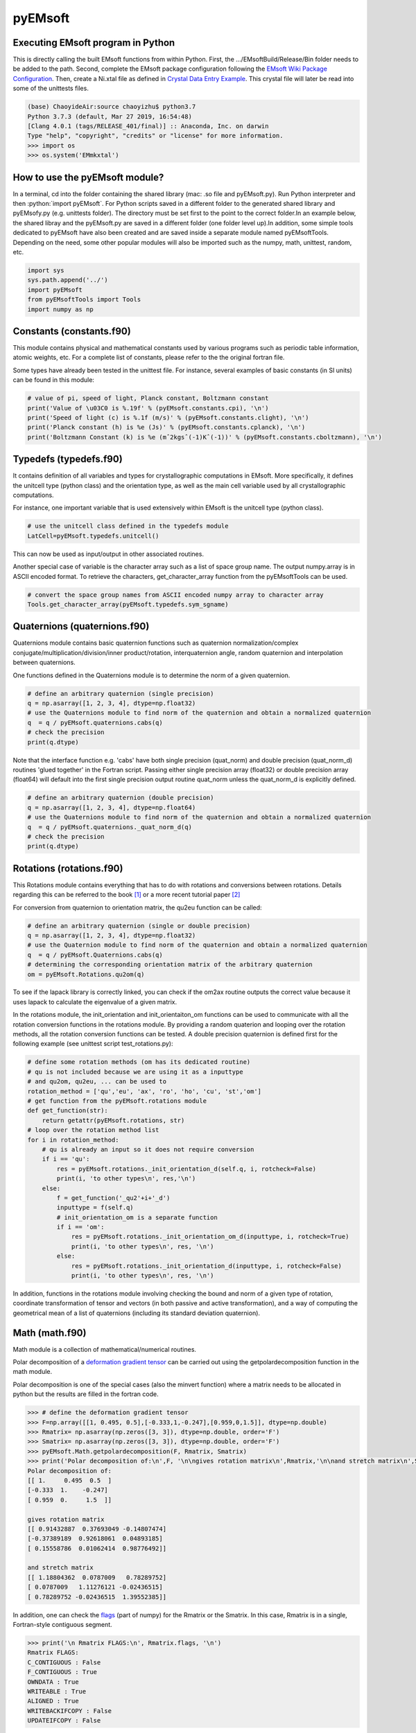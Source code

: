 pyEMsoft
===========================================

Executing EMsoft program in Python
--------------------------------------------
.. role:: bash(code)
   :language: bash

This is directly calling the built EMsoft functions from within Python. First, the .../EMsoftBuild/Release/Bin folder needs to be added to the path. 
Second, complete the EMsoft package configuration following the `EMsoft Wiki Package Configuration <https://github.com/EMsoft-org/EMsoft/wiki/Package-Configuration>`_. 
Then, create a Ni.xtal file as defined in `Crystal Data Entry Example <https://github.com/EMsoft-org/EMsoft/wiki/Crystal-Data-Entry-Example>`_. This crystal file
will later be read into some of the unittests files.

.. code-block:: bash

    (base) ChaoyideAir:source chaoyizhu$ python3.7
    Python 3.7.3 (default, Mar 27 2019, 16:54:48) 
    [Clang 4.0.1 (tags/RELEASE_401/final)] :: Anaconda, Inc. on darwin
    Type "help", "copyright", "credits" or "license" for more information.
    >>> import os
    >>> os.system('EMmkxtal')


How to use the pyEMsoft module? 
-------------------------------------------------
.. role:: python(code)
   :language: python 

In a terminal, cd into the folder containing the shared library (mac: .so file and pyEMsoft.py). 
Run Python interpreter and then :python:`import pyEMsoft`. For Python scripts saved in a different folder 
to the generated shared library and pyEMsofy.py (e.g. unittests folder). The directory must be set first 
to the point to the correct folder.In an example below, the shared libray and the pyEMsoft.py are 
saved in a different folder (one folder level up).In addition, some simple tools dedicated to pyEMsoft 
have also been created and are saved inside a separate module named pyEMsoftTools. Depending on the need, 
some other popular modules will also be imported such as the numpy, math, unittest, random, etc. 


.. code-block:: python

   import sys
   sys.path.append('../')
   import pyEMsoft
   from pyEMsoftTools import Tools
   import numpy as np



Constants (constants.f90)
-------------------------------------------------

This module contains physical and mathematical constants used by various programs 
such as periodic table information, atomic weights, etc. For a complete list of constants, 
please refer to the the original fortran file.

Some types have already been tested in the unittest file. For instance, 
several examples of basic constants (in SI units) can be found in this module:

.. code-block:: python

        # value of pi, speed of light, Planck constant, Boltzmann constant
        print('Value of \u03C0 is %.19f' % (pyEMsoft.constants.cpi), '\n')
        print('Speed of light (c) is %.1f (m/s)' % (pyEMsoft.constants.clight), '\n')
        print('Planck constant (h) is %e (Js)' % (pyEMsoft.constants.cplanck), '\n')
        print('Boltzmann Constant (k) is %e (mˆ2kgsˆ(-1)Kˆ(-1))' % (pyEMsoft.constants.cboltzmann), '\n')



Typedefs (typedefs.f90)
-------------------------------------------------

It contains definition of all variables and types for crystallographic computations in EMsoft. More specifically, it defines the unitcell type (python class)
and the orientation type, as well as the main cell variable used by all crystallographic computations.

For instance, one important variable that is used extensively within EMsoft is the unitcell type (python class).  

.. code-block:: python

    # use the unitcell class defined in the typedefs module
    LatCell=pyEMsoft.typedefs.unitcell()

This can now be used as input/output in other associated routines.

Another special case of variable is the character array such as a list of space group name. 
The output numpy.array is in ASCII encoded format. To retrieve the characters, get_character_array function from the pyEMsoftTools can be used.

.. code-block:: python

    # convert the space group names from ASCII encoded numpy array to character array
    Tools.get_character_array(pyEMsoft.typedefs.sym_sgname)

Quaternions (quaternions.f90)
-------------------------------------------------

Quaternions module contains basic quaternion functions such as quaternion normalization/complex conjugate/multiplication/division/inner product/rotation, 
interquaternion angle, random quaternion and interpolation between quaternions.

One functions defined in the Quaternions module is to determine the norm of a given quaternion.

.. code-block:: python

    # define an arbitrary quaternion (single precision)
    q = np.asarray([1, 2, 3, 4], dtype=np.float32) 
    # use the Quaternions module to find norm of the quaternion and obtain a normalized quaternion
    q  = q / pyEMsoft.quaternions.cabs(q)
    # check the precision
    print(q.dtype)

Note that the interface function e.g. 'cabs' have both single precision (quat_norm) and double precision 
(quat_norm_d) routines 'glued together' in the Fortran script. Passing either single precision array (float32) or
double precision array (float64) will default into the first single precision output routine quat_norm unless 
the quat_norm_d is explicitly defined.

.. code-block:: python

    # define an arbitrary quaternion (double precision)
    q = np.asarray([1, 2, 3, 4], dtype=np.float64) 
    # use the Quaternions module to find norm of the quaternion and obtain a normalized quaternion
    q  = q / pyEMsoft.quaternions._quat_norm_d(q)
    # check the precision
    print(q.dtype)

Rotations (rotations.f90)
---------------------------------------------

This Rotations module contains everything that has to do with rotations and conversions between rotations. 
Details regarding this can be referred to the book [1]_ or a more recent tutorial paper [2]_

For conversion from quaternion to orientation matrix, the qu2eu function can be called:

.. code-block:: python

    # define an arbitrary quaternion (single or double precision)
    q = np.asarray([1, 2, 3, 4], dtype=np.float32) 
    # use the Quaternion module to find norm of the quaternion and obtain a normalized quaternion
    q  = q / pyEMsoft.Quaternions.cabs(q)
    # determining the corresponding orientation matrix of the arbitrary quaternion
    om = pyEMsoft.Rotations.qu2om(q)

To see if the lapack library is correctly linked, you can check if the om2ax routine outputs the correct value 
because it uses lapack to calculate the eigenvalue of a given matrix. 

In the rotations module, the init_orientation and init_orientaiton_om functions can be used to communicate with
all the rotation conversion functions in the rotations module. By providing a random quaterion and looping over 
the rotation methods, all the rotation conversion functions can be tested. A double precision quaternion is defined
first for the following example (see unittest script test_rotations.py):

.. code-block:: python

    # define some rotation methods (om has its dedicated routine)
    # qu is not included because we are using it as a inputtype
    # and qu2om, qu2eu, ... can be used to 
    rotation_method = ['qu','eu', 'ax', 'ro', 'ho', 'cu', 'st','om']
    # get function from the pyEMsoft.rotations module
    def get_function(str):
        return getattr(pyEMsoft.rotations, str)
    # loop over the rotation method list
    for i in rotation_method:
        # qu is already an input so it does not require conversion
        if i == 'qu':
            res = pyEMsoft.rotations._init_orientation_d(self.q, i, rotcheck=False)
            print(i, 'to other types\n', res,'\n')
        else:
            f = get_function('_qu2'+i+'_d')
            inputtype = f(self.q)
            # init_orientation_om is a separate function
            if i == 'om':
                res = pyEMsoft.rotations._init_orientation_om_d(inputtype, i, rotcheck=True)
                print(i, 'to other types\n', res, '\n')
            else:
                res = pyEMsoft.rotations._init_orientation_d(inputtype, i, rotcheck=False)
                print(i, 'to other types\n', res, '\n')

In addition, functions in the rotations module involving checking the bound and norm of a given type of rotation, coordinate 
transformation of tensor and vectors (in both passive and active transformation), and a way of computing the geometrical mean
of a list of quaternions (including its standard deviation quaternion).

Math (math.f90)
------------------------------------

Math module is a collection of mathematical/numerical routines.

Polar decomposition of a `deformation gradient tensor <https://www.continuummechanics.org/deformationgradient.html>`_ can be carried out using the getpolardecomposition function in the math module.

Polar decomposition is one of the special cases (also the minvert function) where a matrix needs to be allocated in python but the results are filled in the fortran code.

.. code-block:: python

    >>> # define the deformation gradient tensor 
    >>> F=np.array([[1, 0.495, 0.5],[-0.333,1,-0.247],[0.959,0,1.5]], dtype=np.double)
    >>> Rmatrix= np.asarray(np.zeros([3, 3]), dtype=np.double, order='F')
    >>> Smatrix= np.asarray(np.zeros([3, 3]), dtype=np.double, order='F')
    >>> pyEMsoft.Math.getpolardecomposition(F, Rmatrix, Smatrix)
    >>> print('Polar decomposition of:\n',F, '\n\ngives rotation matrix\n',Rmatrix,'\n\nand stretch matrix\n',Smatrix)
    Polar decomposition of:
    [[ 1.     0.495  0.5  ]
    [-0.333  1.    -0.247]
    [ 0.959  0.     1.5  ]] 

    gives rotation matrix
    [[ 0.91432887  0.37693049 -0.14807474]
    [-0.37389189  0.92618061  0.04893185]
    [ 0.15558786  0.01062414  0.98776492]] 

    and stretch matrix
    [[ 1.18804362  0.0787009   0.78289752]
    [ 0.0787009   1.11276121 -0.02436515]
    [ 0.78289752 -0.02436515  1.39552385]]

In addition, one can check the `flags <https://docs.scipy.org/doc/numpy/reference/generated/numpy.ndarray.flags.html>`_ (part of numpy) for 
the Rmatrix or the Smatrix. In this case, Rmatrix is in a single, Fortran-style contiguous segment.

.. code-block:: python

    >>> print('\n Rmatrix FLAGS:\n', Rmatrix.flags, '\n')
    Rmatrix FLAGS:
    C_CONTIGUOUS : False
    F_CONTIGUOUS : True
    OWNDATA : True
    WRITEABLE : True
    ALIGNED : True
    WRITEBACKIFCOPY : False
    UPDATEIFCOPY : False 


HDFsupport (HDFsupport.f90)
-----------------------------------------

This module contains some of the HDF5 helper routines that can be used to export or import HDF5 data set. The routines within HDFsupport
can already read/write EMsoft specific format data.

One example routine from this module is able to save crystal data unitcell (Example 1 below shows how to create a crystal unitcell in python)
to a .xtal file in the default XtalFolder (EMsoft package configuration is required). 

.. code-block:: python

    # use routine from HDFsupport to save crystal data
    pyEMsoft.hdfsupport.savedatahdf(LatCell)

In addition, it is also possible to read crystal data from a .xtal file from the XtalFolder.

.. code-block:: python

    # readin the existing hdf5 data (in the XtalFolder)
    pyEMsoft.hdfsupport.crystaldata(LatCell)

EBSDmod (EBSDmod.f90)
-----------------------------------------
This module contains several functions to work with EBSD related data. For instance, we can use it to read in 
Monte Carlo data and master pattern data. It is required to first open the hdf5 interface through the h5open_emsoft (hdfsupport module)
before we can use these functions such as readebsdmasterpatternfile.

.. code-block:: python

    # MPfile=input('Master pattern file (path relative to EMdatapathname):')
    MPfile = 'Ni-master-20kV.h5'
    # master pattern namelist types
    mpnl = pyEMsoft.namelisttypedefs.EBSDMasterNameListType()
    # Monte Carlo namelist types
    mcnl = pyEMsoft.namelisttypedefs.MCCLNameListType()
    # master pattern data types
    EBSDMPdata = pyEMsoft.typedefs.EBSDMPdataType()
    # Monte Carlo data types
    EBSDMCdata = pyEMsoft.typedefs.EBSDMCdataType()
    # hdferror (inout int), hdferror=0, no error; hdferror=1 means error returned
    hdferr = np.asarray([0], dtype=int, order='F')
    # open the hdf5 interface first
    pyEMsoft.hdfsupport.h5open_emsoft(hdferr)
    # readebsdmasterpatternfile is a Fortran routine that exports all relevant information from
    # Monte Carlo data. The following example shows how to get accum_e
    pyEMsoft.ebsdmod.readebsdmontecarlofile(MPfile, mcnl, EBSDMCdata, getaccume=True)
    # readebsdmasterpatternfile is a Fortran routine that exports all the information from the master pattern
    # if keep4=True, this keeps the original rank 4 tensor can has an extra dimension associated with atom types
    # (e.g.EBSDMPdata.mlpnh4, EBSDMPdata.mlpsh4 )
    pyEMsoft.ebsdmod.readebsdmasterpatternfile(MPfile, mpnl, EBSDMPdata, 
    getmlpnh=True, getmlpsh=True, getmasterspnh=True, getmasterspsh=True)
    print('Dimension of accum_e',EBSDMCdata.accum_e.shape)
    print('Dimension of mLPNH:', EBSDMPdata.mlpnh.shape)
    print('Dimension of mLPSH:', EBSDMPdata.mlpsh.shape)
    print('Dimension of masterSPNH:', EBSDMPdata.masterspnh.shape)
    print('Dimension of masterSPSH:', EBSDMPdata.masterspsh.shape)
    pyEMsoft.hdfsupport.h5close_emsoft(hdferr)


Crystal (crystal.f90)
-----------------------------------------

The Crystal module includes distance and angle computations, coordinate transformations,normalizations, dot and cross products, generation of asymmetric positions; 
also some routines that deal with reading lattice parameters and atom coordinates and such. 

Given the space group of a crystal, we can find out the corresponding crystal system:

.. code-block:: python

    # input a space group for fcc crystal (should be in the cubic crystal system=1)
    >>> pyEMsoft.crystal.getemsoftxtalsystem(225)
    1
     

To display the periodic table, a displayelements function can be called from the crystal module. This routine simply uses message routine defined in io.f90
to direclty print out strings to the terminal. 

.. code-block:: python

    # display the elements in the periodic table 
    pyEMsoft.crystal.displayelements()

A more complicated scenario involves use of unitcell defined in the Typedefs module. The following example uses the unitcell as an input/output [(]intent(inout)] in the 
getlatparm function to define crystal structure and lattice parameters/angles.

.. code-block:: python

    LatCell=pyEMsoft.typedefs.unitcell()
    pyEMsoft.crystal.getlatparm(LatCell)

The calculatematrices routine computes the direct/reciprocal lattice/structure matrices for a given crystal. The crystal structure information
can be obtained in two ways: 1) either read from an exiting .xtal file (as in the unittest file), 2) or go through the steps in Example 1.

.. code-block:: python

    # a crystal unitcell needs to be created before testing the routines
    # define the unitcell using typedefs to store crystallographic data
    LatCell = pyEMsoft.typedefs.unitcell()
    # file name of the crystal data file
    LatCell.fname = 'Ni.xtal'
    # readin the existing hdf5 data (in the XtalFolder)
    pyEMsoft.hdfsupport.crystaldata(LatCell)
    # call the calcmatrices from crystal module to modify the LatCell
    # Computes the direct and reciprocal metric tensors and the direct reciprocal structure matrices 
    pyEMsoft.crystal.calcmatrices(LatCell)

In some cases, the direct lattice vectors may need to be transformed to reciprocal space or cartesian reference frame. The 
transspace routine can be used to convert a vector between the three spaces with a single character as a switch
: direct space ('d'), reciprocal space ('r'), cartesian reference frame ('c').

.. code-block:: python

    # define an arbitrary input vector in the direct space
    input_vector = np.asarray([1, 1, 1], dtype=np.float32)
    # define the output array first in fortran order in memory
    output_vector = np.asarray([0, 0, 0], dtype=np.float32, order='F')
    # define the space of input vector (direct space)
    inspace = 'd'
    # define hte space of the output vector (standard cartesian reference frame)
    outspace = 'r'
    # now call the transspace from crystal module to convert the input vector into another space
    pyEMsoft.crystal.transspace(self.LatCell, input_vector, output_vector, inspace, outspace)
    print('The', input_vector, 'in the ', Tools.get_space_string(inspace), 'has been converted to', output_vector,'in', Tools.get_space_string(outspace), '\n')

If coordinate transformation is needed in a given space ('d','c' or 'r'), the trnascoor function can be called to defined a coordinate transformed
vector from old to new ('on') or new to old ('no').

.. code-block:: python

    # vector components involving a transformation matrix 
    # define the output array first in fortran order in memory (double precision)
    output_vector_t = np.asarray([0, 0, 0], dtype=np.float64, order='F')
    # the transformation here is defined from a random quaternion (ideally this should 
    # be matrix with directional cosines formed by the basis vectors of two coordinates systems (old and new)
    trans_m = pyEMsoft.rotations.qu2om(self.q)
    # call the transcoor function for the coordinate transformation in a defined space ('on'=old to new, 'no'=new to old)
    pyEMsoft.crystal.transcoor(self.LatCell, output_vector, output_vector_t, trans_m, 'c', 'on')
    print('The output vector is', output_vector_t, 'under the transformation matrix\n', trans_m, '\n')  

Furthermore, there is a module called milbrav to help with conversion between Miller indices and Miller-Bravais indices ('34' or '43' is the switch). 

.. code-block:: python

    # first we do a Miller to Miller-Bravais indices conversion (switch:'34')
    Miller_index = np.asarray([1, 0, 1], dtype=np.int32)
    Miller_Bravais_index = np.asarray([0, 0, 0, 0], dtype=np.int32, order='F')
    pyEMsoft.crystal.milbrav(Miller_index, Miller_Bravais_index, '34')
    print('Miller indices', Miller_index, 'is converted to Miller-Bravais indices:', Miller_Bravais_index,'\n')
    # then we do a Miller-Bravais to Miller indices conversion (switch:'43')
    Miller_index = np.asarray([0, 0, 0], dtype=np.int32, order='F')
    pyEMsoft.crystal.milbrav(Miller_index, Miller_Bravais_index, '43')
    print('Miller-Bravais indices', Miller_Bravais_index, 'is converted to Miller indices:', Miller_index,'\n')

To obtain density of a crystal structure (and average atomic weight), we can first find all the atom positions in a unit cell (symmetry.calcpositions) and then use 
calcdensity from the crystal module.

.. code-block:: python

    # calculate positions of atoms in the unit cell
    pyEMsoft.symmetry.calcpositions(self.LatCell, 'v')
    # calculate density, average atomic number, average atomic weight
    density, avZ, avA = pyEMsoft.crystal.calcdensity(self.LatCell)
    print(density, avZ, avA)
    print('Density=', density, '(g/cm^3)', 'average atomic number=', avZ, 'average atomic weight=', avA, '(g/mol)\n')
    print('unit cell volume', self.LatCell.vol)

Moreover, the Crystal module contains many other useful tools to work with crystallography such vector normalization, length of vector, angle between
vectors, cross product of two vectors, etc for any given space. An example is given below in Example 2 to solve some of the problems in the textbook written by Marc De Graef [3]_



Symmetry (symmetry.f90)
-----------------------------------------

The Symmetry module deals with all symmetry-related routines. This includes routines to generate 
a space group based on the generator string; computation of orbits and families; computation of all 
atoms in a single or multiple unit cells. 

In the corresponding unittest file (test_symmetry.py), the crystal structure information is directly read from an
exiting Ni.xtal file.

The Laue group number of a given space group can be determined with the following method:

.. code-block:: python

    # see the test_symmetry.py script for how the LatCell is defined in this symmetry unittest class
    # use the getlauegroupnumber function and predefined self.LatCell.sym_sgnum
    LG_N = pyEMsoft.symmetry.getlauegroupnumber(self.LatCell.sym_sgnum)
    print('The Laue group number of space group', self.LatCell.sym_sgnum, 'is', LG_N, '\n')

For certain type of centering in atoms, some reflections become forbidden. The isgallowed function helps to determine whether
an input (integer array) reciprocal lattice vector is forbidden.

.. code-block:: python

    # define three vectors in reciprocal space (integer arrays)
    g1 = np.array([1, 1, 1])
    g2 = np.array([1, 0, 1])
    g3 = np.array([2, 2, 4])
    # decode the bytes to utf-8 strings to get space symbols
    space_group_name = (self.LatCell.sg.sym_name).decode('utf-8')
    print('Is reflection g1', g1, 'allowed in', '\'', space_group_name[1], 
    '\'', 'type centering?')
    print('Answer:', bool(pyEMsoft.symmetry.isgallowed(self.LatCell, g1)), 
    '\n')
    print('Is reflection g2', g2, 'allowed in', '\'', space_group_name[1], 
    '\'', 'type centering?')
    print('Answer:', bool(pyEMsoft.symmetry.isgallowed(self.LatCell, g2)), 
    '\n')
    print('Is reflection g3', g3, 'allowed in', '\'', space_group_name[1], 
    '\'', 'type centering?')
    print('Answer:', bool(pyEMsoft.symmetry.isgallowed(self.LatCell, g3)), 
    '\n')

Lambert (lambert.f90)
-----------------------------------------

This module contains a number of projection functions for the modified
Lambert projection between square lattice and 3D hemisphere [4]_, hexagonal lattice
and 3D hemisphere, as well as the more complex mapping between a 3D cubic grid
and the unit quaternion hemisphere with positive scalar comoonent.  In addition, there
are some other projections, such as the stereographic one.  Each function is named
by the projection, the dimensionality of the starting grid, and the forward or inverse
character.  For each function, there is also a single precision and a double precision
version, but we use the interface formalism to have only a single call. The Forward
mapping is taken to be the one from the simple grid to the curved grid. Since the module
deals with various grids, we also add a few functions/subroutines that apply symmetry
operations on those grids. 

.. code-block:: python

    # 2D square coordinates
    xy = np.asarray([0.3, 0.2], dtype=np.float32)
    # return 1 if the point lies outside the bounds
    ierr = np.asarray([0], dtype=np.int32, order='F')
    # 2D square coordinates to 3D hemisphere transformation
    xyz = pyEMsoft.lambert.lambertsquaretosphere(xy, ierr)
    print('2D square coordinates', xy, 'is transformed into 3D coordinates',
    xyz, '\n')
    # 3D hemisphere to 2D square coordinates transformation
    xy = pyEMsoft.lambert.lambertspheretosquare(xyz, ierr)
    print('3D coordinates', xyz, 'is transformed into 2D square coordinates',
    xy, '\n')

An example that involves use of the lambertsquaretosphere is given in the jupyter notebook file 
to plot Kikuchi sphere. First, master lamber projection patterns (weighted by atom occupancy)
are weighted average based on Monte Carlo yield. 2D square coordinates are prescaled into the bounds
and are then converted into 3D hemispherical coordiantes for the southern and northern 
hemispheress respectively.

Diffraction (diffraction.f90)
-----------------------------------------

This modules contains many routines used in the dynamical diffraction. In the unittests script, two classes of 
derived are used: unitcell (crystal) and gnode (diffraction related quantaties). Moreover, a crystal data
file is read from the XtalFolder.

Most of the physical quantaties related to dyanmical diffraction can be obtained through the following function:

.. code-block:: python

    # get the accelerating voltage, relativistic correction factor
    # relativistic accelerating potential, electron wavelength
    # obtain scattering factor sets, mean inner potential, interaction constant
    # this routine uses many other rountines such as getscatfac, CalcUcg, Calcwavelength
    pyEMsoft.diffraction.getvoltage(self.LatCell, self.rlp, True)
    
From the kinematical diffraction theory, the 2theta diffraction angle can be calculated for any diffracting plane:

.. code-block:: python

    # calculate 2theta diffraction angle for a plane (hkl)
    Angle = pyEMsoft.diffraction.calcdiffangle(self.LatCell, 1, 1, 1)
    print('\nDiffraction angle for (111) is:', Angle, '(rad)\n')

Examples
-----------------------------------------

The Symmetry module in combination with some functions in the Crystal module. 
A unitcell containing all the crystllographic information can be generated. User can either interact with the terminal 
to populate the unitcell with crystallographic information or define the values in the unicell manually e.g. LatCell.xtal_system=1.


Example 1: Make a crystal

.. code-block:: python

    import sys
    sys.path.append('../')
    import pyEMsoft

    # define the unitcell usinge typedefs
    LatCell = pyEMsoft.typedefs.unitcell()
    # set the crystal system and lattice parameters/angles
    pyEMsoft.crystal.getlatparm(LatCell)
    # set the space group number
    pyEMsoft.symmetry.getspacegroup(LatCell)
    # set space group setting
    pyEMsoft.symmetry.generatesymmetry(LatCell, True)
    # set atom types, fractional coordiantesm, site occupation and Debye-Waller factor
    pyEMsoft.crystal.getasympos(LatCell)
    # input file name (.xtal)
    LatCell.fname=input('File name of the crystal file (.xtal):')
    # source of crystal data
    LatCell.source=input('Source of crystal data:')

    # print the unitcell containing crystallographic information
    print('\nCrystal System:', LatCell.xtal_system,'\n')
    print('Lattice Parameters:\na= %.04f nm\nb= %.04f nm\nc= %.04f nm\n' 
    % (LatCell.a, LatCell.b, LatCell.c), '\n')
    print('Angles:\n\u03B1= %.04f\u00b0\n\u03B2= %.04f\u00b0\n\u03B3= %.04f\u00b0\n' 
    % (LatCell.alpha, LatCell.beta, LatCell.gamma),'\n')
    print('Space Group Number:', LatCell.sym_sgnum, '\n')
    print('Space Group Setting:', LatCell.sym_sgset, '\n')
    print('Number of Atom Types', LatCell.atom_ntype, '\n')
    print('Atom Type (atomic number):', LatCell.atom_type[0:LatCell.atom_ntype], '\n')
    print('Fractional coordiantes, Site occupation and Debye-Waller factor: \n', 
    LatCell.atom_pos[0:LatCell.atom_ntype, 0:5], '\n')
    # empty spaces are reserved for more input characters
    print('File name:', LatCell.fname.decode('utf-8'), '\n')
    print('Source of crystal data:', LatCell.source.decode('utf-8'))
    # use routine from HDFsupport to save crystal data in the XtalFolder
    pyEMsoft.hdfsupport.savedatahdf(LatCell)


Example 2: Basic Crystallography Computations

In the following example, several routines in the Crystal module are utilized to solve some simple crystallography problems [3]_ . 

.. code-block:: python

    import sys
    sys.path.append('../')
    import pyEMsoft
    from pyEMsoftTools import Tools
    import numpy as np
    import math

    # Examples here are taken from A text book written by Professor Marc De Graef:
    # De Graef, M., 2003. Introduction to conventional transmission electron microscopy.
    # Cambridge University Press.

Task 1: a tetragonal crystal has lattice parameters a=1/2 nm and c=1 nm. Compute its metric tensor:

.. code-block:: python

    # Example 1.1
    # define the unitcell usinge typedefs
    LatCell = pyEMsoft.typedefs.unitcell()
    # set the crystal system and lattice parameters/angles 
    # use a=0.5, c=1
    pyEMsoft.crystal.getlatparm(LatCell)
    # calculate the reciprocal/direct metric/structure tensors 
    pyEMsoft.crystal.calcmatrices(LatCell)
    print('\nDirect metric tensor of the tetragonal crystal with a=0.5, c=1 is:\n', 
    np.round(LatCell.dmt,2), '\n')

Task 2: compute the distance between the points (1/2,0,1/2) and (1/2,1/2,0) in direct lattice space for 
the crystal defined in Task 1.

.. code-block:: python

    # Example 1.2
    # distance between the two points is equal to the length of the vector 
    # connecting the two points in direct space
    p1 = np.array([0.5, 0, 0.5])
    p2 = np.array([0.5, 0.5, 0])
    v = p1-p2
    # define the space (d=direct space, r=reciprocal space, c=cartesian reference frame)
    space = 'd'
    v_length = pyEMsoft.crystal.calclength(LatCell, v, space)
    print('Length between', p1, 'and', p2, 'is', v_length, '(nm) in the', 
    Tools.get_space_string(space))

Task 3: compute the dot product and angles between the vectors [120] and [311] for the crystal defined 
in Task 1.

.. code-block:: python

    # Example 1.3 
    # dot product and angle between two vectors in the direct space
    v1 = np.array([1, 2, 0])
    v2 = np.array([3, 1, 1])
    v1_dot_v2 = pyEMsoft.crystal.calcdot(LatCell, v1, v2, space)
    print('Dot product of', v1, 'and', v2, 'is', v1_dot_v2, '(nmˆ2) in the', 
    Tools.get_space_string(space))
    # angle between two vectors in the direct space
    a = pyEMsoft.crystal.calcangle(LatCell, v1, v2, space)
    print('The angle between', v1, 'and', v2, 'is %4f' % math.degrees(a))

Task 4: compute the reciprocal metric tensor for the crystal defined in Task 1
    
.. code-block:: python

    # Example 1.5 & 1.9
    print('\nReciprocal metric tensor of the tetragonal crystal with a=0.5,c=1 is:\n', 
    np.round(LatCell.rmt,2), '\n')
    # The reciprocal lattice vectors are just rows of the the recirpocal metric tensor

Task 5: compute the angle between the (120) and (311) plane normals for the crystal defined in Task 1.

.. code-block:: python

    # Example 1.6
    # given two plane normals 
    n1 = np.asarray([1, 2, 0])
    n2 = np.asarray([3, 1, 1])
    space = 'r'
    a = pyEMsoft.crystal.calcangle(LatCell, n1, n2, space)
    print('The angle between', n1, 'and', n2, 'is %4f' % math.degrees(a), '\n')

Task 6: write down the reciprocal components of the lattice vector [114] for the crystal defined in Task 1.
    
.. code-block:: python

    # Example 1.8
    v = np.asarray([1, 1, 4])
    n = np.asarray([0, 0, 0], dtype=np.float32, order='F')
    inspace = 'd'
    outspace = 'r'
    pyEMsoft.crystal.transspace(LatCell, v, n, inspace, outspace)
    print('The', v, 'in the ', Tools.get_space_string(inspace), 'has been converted to', 
    n,'in', Tools.get_space_string(outspace), '\n')

Task 7: determine the cross product of the vectors [110] and [111] in the crystal defined in Task 1.

.. code-block:: python

   # Example 1.10
    v1 = np.asarray([1, 1, 0], dtype=np.float32)
    v2 = np.asarray([1, 1, 1], dtype=np.float32)
    output_vector = np.asarray([0, 0, 0], dtype=np.float32, order='F')
    # define the space of input vector (direct space)
    inspace = 'd'
    # define the space of the output vector (reciprocal space)
    outspace = 'r'
    pyEMsoft.crystal.calccross(LatCell, v1, v2, output_vector, inspace, outspace, True)
    print('The output vector cross product is', output_vector, 
    'in the', Tools.get_space_string(outspace))
    pyEMsoft.crystal.calccross(LatCell, v1, v2, output_vector, inspace, inspace, True)
    print('or',output_vector,'in the', Tools.get_space_string(inspace), '\n')


Task 8: determine the cross product of the reciprocal lattice vectors [110] and [111] in the crystal defined in Task 1.

.. code-block:: python

    # Example 1.12
    g1 = np.asarray([0, 0, 0], dtype=np.float32, order='F')
    g2 = np.asarray([0, 0, 0], dtype=np.float32, order='F')
    output_vector = np.asarray([0, 0, 0], dtype=np.float32, order='F')
    # determine the reciprocal space vectors for v1 and v2
    pyEMsoft.crystal.transspace(LatCell, v1, g1, inspace, outspace)
    pyEMsoft.crystal.transspace(LatCell, v2, g2, inspace, outspace)
    # redefine the space of input vector (reciprocal space)
    inspace = 'r'
    # redefine the space of the output vector (direct space)
    outspace = 'd'
    pyEMsoft.crystal.calccross(LatCell, g1, g2, output_vector, inspace, outspace, True)
    print('The output vector cross product is', output_vector, 
    'in the', Tools.get_space_string(outspace))
    pyEMsoft.crystal.calccross(LatCell, g1, g2, output_vector, inspace, inspace, True)
    print('or',output_vector,'in the', Tools.get_space_string(inspace), '\n')


.. [1] Morawiec, A., 2003. Orientations and rotations. Springer-Verlag.
.. [2] Rowenhorst, D., Rollett, A.D., Rohrer, G.S., Groeber, M., Jackson, M., Konijnenberg, P.J. and De Graef, M., 2015. Consistent representations of and conversions between 3D rotations. Modelling and Simulation in Materials Science and Engineering, 23(8), p.083501.
.. [3] De Graef, M., 2003. Introduction to conventional transmission electron microscopy. Cambridge University Press.
.. [4] Callahan, P.G. and De Graef, M., 2013. Dynamical electron backscatter diffraction patterns. Part I: Pattern simulations. Microscopy and Microanalysis, 19(5), pp.1255-1265.